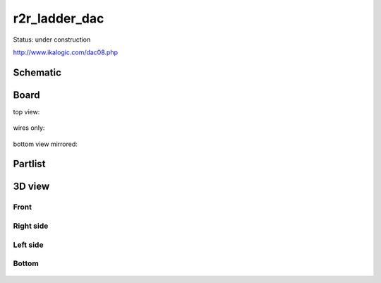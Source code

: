 ==================
r2r_ladder_dac
==================

Status: under construction


http://www.ikalogic.com/dac08.php


.. image:: http://www.ikalogic.com/art_pics/dac08/8bitdac.jpg


.. graphviz::

    digraph G {
    rankdir=LR;
    node [shape=box];
    "R/2R" -> "/2" -> "buffer [*2/*1]";
    }


..  [[[cog
..  s=open('docs/template1.txt').read().format(project='r2r_ladder_dac')
..  cog.outl(s)
..  ]]]

Schematic
---------

      .. eagle-image:: r2r_ladder_dac.sch
                :resolution: 150

.. raw:: latex

  \newpage % hard pagebreak at exactly this position 

Board
-----

top view:

      .. eagle-image:: r2r_ladder_dac.brd
                :command:   display all
                :resolution: 300

wires only:

      .. eagle-image:: r2r_ladder_dac.brd
                :resolution: 300
                :layers: document, pads, vias, top, dimension

bottom view mirrored:

      .. eagle-image:: r2r_ladder_dac.brd
                :resolution: 300
                :layers: pads, vias, bottom, dimension
                :mirror:


Partlist
--------

      .. eagle-partlist:: r2r_ladder_dac.brd
            :header: part, value , position

3D view
-------

-----
Front
-----

      .. eagle-image3d:: r2r_ladder_dac.brd

----------
Right side
----------

      .. eagle-image3d:: r2r_ladder_dac.brd
            :pcbrotate:  90,45,90

---------
Left side
---------

      .. eagle-image3d:: r2r_ladder_dac.brd
            :pcbrotate:  90,-45,-90

------
Bottom
------

      .. eagle-image3d:: r2r_ladder_dac.brd
            :pcbrotate:  0,0,180


          

..  [[[end]]]
